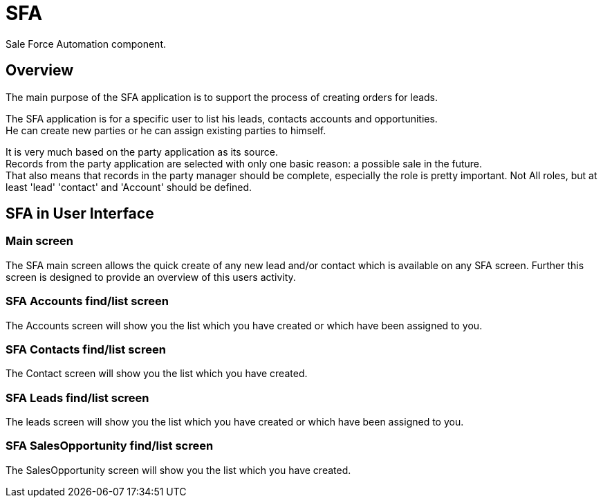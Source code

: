////
Licensed to the Apache Software Foundation (ASF) under one
or more contributor license agreements.  See the NOTICE file
distributed with this work for additional information
regarding copyright ownership.  The ASF licenses this file
to you under the Apache License, Version 2.0 (the
"License"); you may not use this file except in compliance
with the License.  You may obtain a copy of the License at

http://www.apache.org/licenses/LICENSE-2.0

Unless required by applicable law or agreed to in writing,
software distributed under the License is distributed on an
"AS IS" BASIS, WITHOUT WARRANTIES OR CONDITIONS OF ANY
KIND, either express or implied.  See the License for the
specific language governing permissions and limitations
under the License.
////
= SFA

Sale Force Automation component.

== Overview
The main purpose of the SFA application is to support the process of creating orders for leads.

The SFA application is for a specific user to list his leads, contacts accounts and opportunities. +
He can create new parties or he can assign existing parties to himself.

It is very much based on the party application as its source. +
Records from the party application are selected with only one basic reason: a possible sale in the future. +
That also means that records in the party manager should be complete, especially the role is pretty important.
Not All roles, but at least 'lead' 'contact' and 'Account' should be defined.

== SFA in User Interface

=== Main screen
The SFA main screen allows the quick create of any new lead and/or contact which is available on any SFA screen.
Further this screen is designed to provide an overview of this users activity.

=== SFA Accounts find/list screen
The Accounts screen will show you the list which you have created or which have been assigned to you.

=== SFA Contacts find/list screen
The Contact screen will show you the list which you have created.

=== SFA Leads find/list screen
The leads screen will show you the list which you have created or which have been assigned to you.

=== SFA SalesOpportunity find/list screen
The SalesOpportunity screen will show you the list which you have created.
